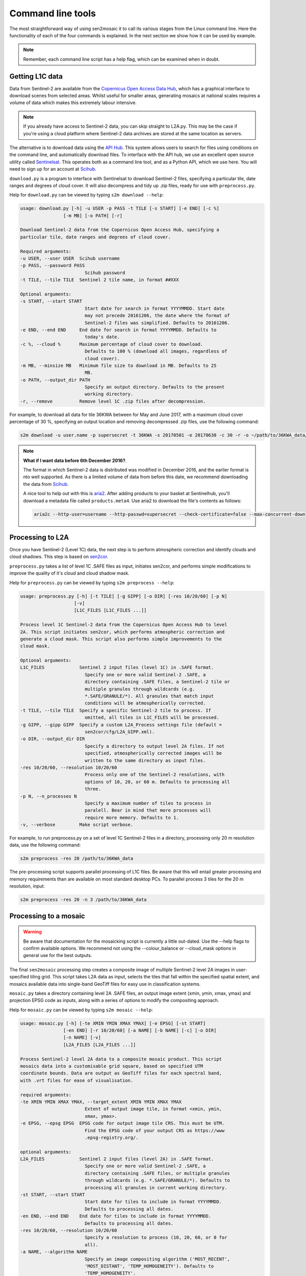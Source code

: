 
Command line tools
==================

The most straightforward way of using sen2mosaic it to call its various stages from the Linux command line. Here the functionality of each of the four commands is explained. In the next section we show how it can be used by example.

.. note:: Remember, each command line script has a help flag, which can be examined when in doubt.

Getting L1C data
----------------

Data from Sentinel-2 are available from the `Copernicus Open Access Data Hub <https://scihub.copernicus.eu/>`_, which has a graphical interface to download scenes from selected areas. Whilst useful for smaller areas, generating mosaics at national scales requires a volume of data which makes this extremely labour intensive.

.. note:: If you already have access to Sentinel-2 data, you can skip straight to L2A.py. This may be the case if you're using a cloud platform where Sentinel-2 data archives are stored at the same location as servers.

The alternative is to download data using the `API Hub <https://scihub.copernicus.eu/twiki/do/view/SciHubWebPortal/APIHubDescription>`_. This system allows users to search for files using conditions on the command line, and automatically download files. To interface with the API hub, we use an excellent open source utility called `Sentinelsat <https://sentinelsat.readthedocs.io/en/v0.12/>`_. This operates both as a command line tool, and as a Python API, which we use here. You will need to sign up for an account at `Scihub <https://scihub.copernicus.eu/>`_.

``download.py`` is a program to interface with Sentinelsat to download Sentinel-2 files, specifying a particular tile, date ranges and degrees of cloud cover. It will also decompress and tidy up .zip files, ready for use with ``preprocess.py``.

Help for ``download.py`` can be viewed by typing ``s2m download --help``:

.. code-block:: console
    
    usage: download.py [-h] -u USER -p PASS -t TILE [-s START] [-e END] [-c %]
                    [-m MB] [-o PATH] [-r]

    Download Sentinel-2 data from the Copernicus Open Access Hub, specifying a
    particular tile, date ranges and degrees of cloud cover.

    Required arguments:
    -u USER, --user USER  Scihub username
    -p PASS, --password PASS
                            Scihub password
    -t TILE, --tile TILE  Sentinel 2 tile name, in format ##XXX

    Optional arguments:
    -s START, --start START
                            Start date for search in format YYYYMMDD. Start date
                            may not precede 20161206, the date where the format of
                            Sentinel-2 files was simplified. Defaults to 20161206.
    -e END, --end END     End date for search in format YYYYMMDD. Defaults to
                            today's date.
    -c %, --cloud %       Maximum percentage of cloud cover to download.
                            Defaults to 100 % (download all images, regardless of
                            cloud cover).
    -m MB, --minsize MB   Minimum file size to download in MB. Defaults to 25
                            MB.
    -o PATH, --output_dir PATH
                            Specify an output directory. Defaults to the present
                            working directory.
    -r, --remove          Remove level 1C .zip files after decompression.

For example, to download all data for tile 36KWA between for May and June 2017, with a maximum cloud cover percentage of 30 %, specifying an output location and removing decompressed .zip files, use the following command:

.. code-block:: console
    
    s2m download -u user.name -p supersecret -t 36KWA -s 20170501 -e 20170630 -c 30 -r -o ~/path/to/36KWA_data/

.. note:: **What if I want data before 6th December 2016?**. 
   
    The format in which Sentinel-2 data is distributed was modified in December 2016, and the earlier format is nto well supported. As there is a limited volume of data from before this date, we recommend downloading the data from `Scihub <https://scihub.copernicus.eu/>`_.
    
    A nice tool to help out with this is `aria2 <https://aria2.github.io/>`_. After adding products to your basket at Sentinelhub, you'll download a metadata file called ``products.meta4``. Use aria2 to download the file's contents as follows:
    
    .. code-block:: console
        
        aria2c --http-user=username --http-passwd=supersecret --check-certificate=false --max-concurrent-downloads=2 -M products.meta4

Processing to L2A
-----------------

Once you have Sentinel-2 (Level 1C) data, the next step is to perform atmospheric correction and identify clouds and cloud shadows. This step is based on `sen2cor <http://step.esa.int/main/third-party-plugins-2/sen2cor/>`_.

``preprocess.py`` takes a list of level 1C .SAFE files as input, initiates sen2cor, and performs simple modifications to improve the quality of it's cloud and cloud shadow mask.

Help for ``preprocess.py`` can be viewed by typing ``s2m preprocess --help``:

.. code-block:: console
    
    usage: preprocess.py [-h] [-t TILE] [-g GIPP] [-o DIR] [-res 10/20/60] [-p N]
                        [-v]
                        [L1C_FILES [L1C_FILES ...]]

    Process level 1C Sentinel-2 data from the Copernicus Open Access Hub to level
    2A. This script initiates sen2cor, which performs atmospheric correction and
    generate a cloud mask. This script also performs simple improvements to the
    cloud mask.

    Optional arguments:
    L1C_FILES             Sentinel 2 input files (level 1C) in .SAFE format.
                            Specify one or more valid Sentinel-2 .SAFE, a
                            directory containing .SAFE files, a Sentinel-2 tile or
                            multiple granules through wildcards (e.g.
                            *.SAFE/GRANULE/*). All granules that match input
                            conditions will be atmospherically corrected.
    -t TILE, --tile TILE  Specify a specific Sentinel-2 tile to process. If
                            omitted, all tiles in L1C_FILES will be processed.
    -g GIPP, --gipp GIPP  Specify a custom L2A_Process settings file (default =
                            sen2cor/cfg/L2A_GIPP.xml).
    -o DIR, --output_dir DIR
                            Specify a directory to output level 2A files. If not
                            specified, atmospherically corrected images will be
                            written to the same directory as input files.
    -res 10/20/60, --resolution 10/20/60
                            Process only one of the Sentinel-2 resolutions, with
                            options of 10, 20, or 60 m. Defaults to processing all
                            three.
    -p N, --n_processes N
                            Specify a maximum number of tiles to process in
                            paralell. Bear in mind that more processes will
                            require more memory. Defaults to 1.
    -v, --verbose         Make script verbose.

For example, to run preprocess.py on a set of level 1C Sentinel-2 files in a directory, processing only 20 m resolution data, use the following command:

.. code-block:: console
    
    s2m preprocess -res 20 /path/to/36KWA_data

The pre-processing script supports parallel processing of L1C files. Be aware that this will entail greater processing and memory requirements than are available on most standard desktop PCs. To parallel process 3 tiles for the 20 m resolution, input:

.. code-block:: console
    
    s2m preprocess -res 20 -n 3 /path/to/36KWA_data
    
Processing to a mosaic
----------------------

.. warning:: Be aware that documentation for the mosaicking script is currently a little out-dated. Use the --help flags to confirm available options. We recommend not using the --colour_balance or --cloud_mask options in general use for the best outputs.

The final ``sen2mosaic`` processing step creates a composite image of multiple Sentinel-2 level 2A images in user-specified tiling grid. This script takes L2A data as input, selects the tiles that fall within the specified spatial extent, and mosaics available data into single-band GeoTiff files for easy use in classification systems.

``mosaic.py`` takes a directory containing level 2A .SAFE files, an output image extent (xmin, ymin, xmax, ymax) and projection EPSG code as inputs, along with a series of options to modify the compositing approach.

Help for ``mosaic.py`` can be viewed by typing ``s2m mosaic --help``:

.. code-block:: console
    
    usage: mosaic.py [-h] [-te XMIN YMIN XMAX YMAX] [-e EPSG] [-st START]
                    [-en END] [-r 10/20/60] [-a NAME] [-b NAME] [-c] [-o DIR]
                    [-n NAME] [-v]
                    [L2A_FILES [L2A_FILES ...]]

    Process Sentinel-2 level 2A data to a composite mosaic product. This script
    mosaics data into a customisable grid square, based on specified UTM
    coordinate bounds. Data are output as GeoTiff files for each spectral band,
    with .vrt files for ease of visualisation.

    required arguments:
    -te XMIN YMIN XMAX YMAX, --target_extent XMIN YMIN XMAX YMAX
                            Extent of output image tile, in format <xmin, ymin,
                            xmax, ymax>.
    -e EPSG, --epsg EPSG  EPSG code for output image tile CRS. This must be UTM.
                            Find the EPSG code of your output CRS as https://www
                            .epsg-registry.org/.

    optional arguments:
    L2A_FILES             Sentinel 2 input files (level 2A) in .SAFE format.
                            Specify one or more valid Sentinel-2 .SAFE, a
                            directory containing .SAFE files, or multiple granules
                            through wildcards (e.g. *.SAFE/GRANULE/*). Defaults to
                            processing all granules in current working directory.
    -st START, --start START
                            Start date for tiles to include in format YYYYMMDD.
                            Defaults to processing all dates.
    -en END, --end END    End date for tiles to include in format YYYYMMDD.
                            Defaults to processing all dates.
    -res 10/20/60, --resolution 10/20/60
                            Specify a resolution to process (10, 20, 60, or 0 for
                            all).
    -a NAME, --algorithm NAME
                            Specify an image compositing algorithm ('MOST_RECENT',
                            'MOST_DISTANT', 'TEMP_HOMOGENEITY'). Defaults to
                            'TEMP_HOMOGENEITY'.
    -b NAME, --balance NAME
                            Perform colour balancing when generating composite
                            images ('NONE', 'SIMPLE' or 'AGGRESSIVE'). Defaults to
                            'NONE'.
    -c, --correct_mask    Apply improvements to sen2cor cloud mask.
    -o DIR, --output_dir DIR
                            Specify an output directory. Defaults to the present
                            working directory.
    -n NAME, --output_name NAME
                            Specify a string to precede output filename. Defaults
                            to 'mosaic'.
    -v, --verbose         Make script verbose.

Options are available for different compositing algorithms (``-a``), colour balancing options (``-b``), and cloud mask correction (``-c``). The compositing algorithms select which pixels to prioritise in the output mosaic: 'MOST_RECENT' prioritises pixels from the latest images, 'MOST_DISTANT' from the earliest images, and 'TEMP_HOMOGENEITY' prioritises pixels from the tiles that are the most cloud free to produce a consistent image (recommended). Colour balancing alters the pixel values from images captured at different times to reduce the appearance of seam lines between images: 'NONE' does not alter pixel values, 'SIMPLE' performs histogram matching between image composites at the same tile, and 'AGGRESSIVE' aims to match the pixel values of adjacent satellite overpasses based on their overlap. We recommend testing these three approaches to see which is most appropriate for your application. Mask correction adds a buffer around the cloud masks from ``sen2cor`` to remove residual cloud: until ``sen2cor`` is updated we recommend this is always activated.
    
For example, to run ``mosaic.py`` in the directory ``/path/to/36KWA_data/`` which contains level 2A files to create a 200 x 200 km output tile in the UTM36S projection at 20 m resoluton, input:

.. code-block:: console
    
    s2m mosaic -te 700000 7900000 900000 8100000 -e 32736 -res 20 /path/to/36KWA_data

To do the same operation, but specifying an output directory, a name to prepend to outputs from this tile, and performing inter-scene colour balancing and corrections to the sen2cor mask, input:

.. code-block:: console
    
    s2m mosaic -te 700000 7900000 900000 8100000 -e 32736 -res 20 -o /path/to/output/ -n my_output -b AGGRESSIVE -c /path/to/36KWA_data
